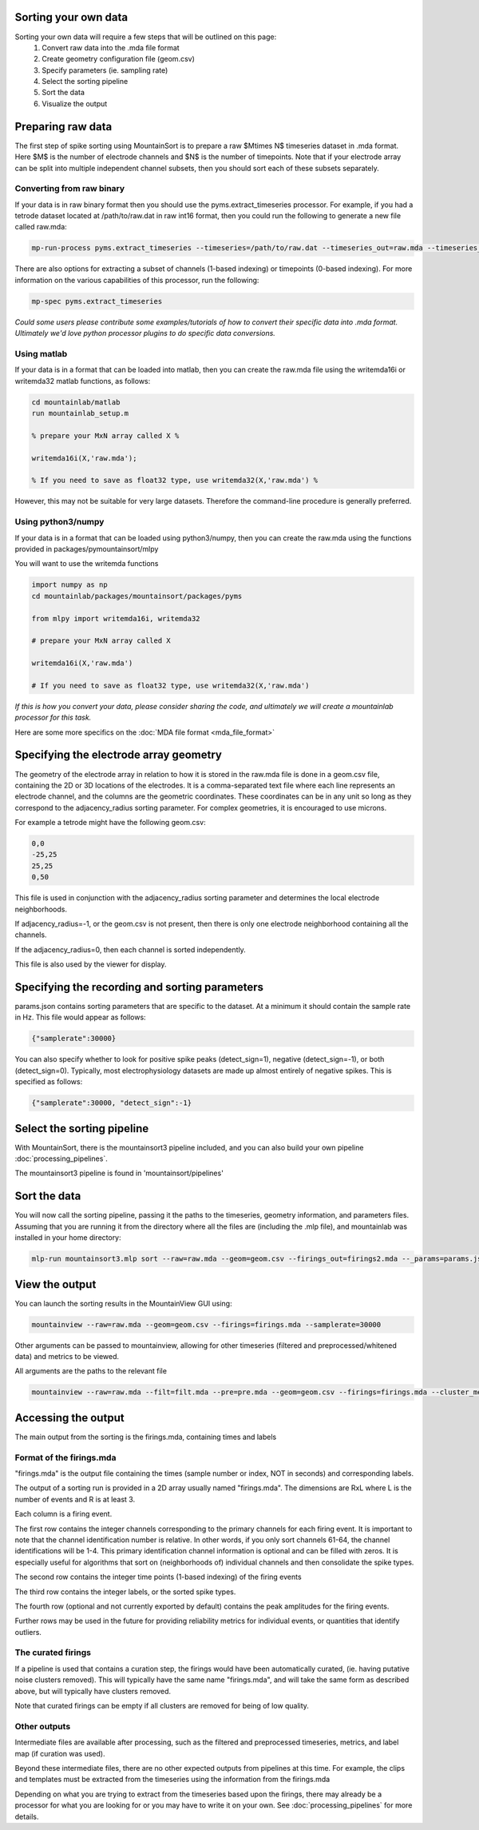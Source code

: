 Sorting your own data
==========================

Sorting your own data will require a few steps that will be outlined on this page:
    1. Convert raw data into the .mda file format
    2. Create geometry configuration file (geom.csv)
    3. Specify parameters (ie. sampling rate)
    4. Select the sorting pipeline
    5. Sort the data
    6. Visualize the output

Preparing raw data
==================

The first step of spike sorting using MountainSort is to prepare a raw $M\times N$ timeseries dataset in .mda format. Here $M$ is the number of electrode channels and $N$ is the number of timepoints. Note that if your electrode array can be split into multiple independent channel subsets, then you should sort each of these subsets separately.

Converting from raw binary
--------------------------

If your data is in raw binary format then you should use the pyms.extract_timeseries processor. For example, if you had a tetrode dataset located at /path/to/raw.dat in raw int16 format, then you could run the following to generate a new file called raw.mda:

.. code :: bash

	mp-run-process pyms.extract_timeseries --timeseries=/path/to/raw.dat --timeseries_out=raw.mda --timeseries_dtype=int16 --timeseries_num_channels=4

There are also options for extracting a subset of channels (1-based indexing) or timepoints (0-based indexing). For more information on the various capabilities of this processor, run the following:

.. code :: bash

	mp-spec pyms.extract_timeseries

*Could some users please contribute some examples/tutorials of how to convert their specific data into .mda format. Ultimately we'd love python processor plugins to do specific data conversions.*

Using matlab
------------

If your data is in a format that can be loaded into matlab, then you can create the raw.mda file using the writemda16i or writemda32 matlab functions, as follows:

.. code :: matlab

	cd mountainlab/matlab
	run mountainlab_setup.m

	% prepare your MxN array called X %

	writemda16i(X,'raw.mda');

	% If you need to save as float32 type, use writemda32(X,'raw.mda') %

However, this may not be suitable for very large datasets. Therefore the command-line procedure is generally preferred.

Using python3/numpy
-------------------

If your data is in a format that can be loaded using python3/numpy, then you can create the raw.mda using the functions provided in packages/pymountainsort/mlpy

You will want to use the writemda functions

.. code :: python

	import numpy as np
        cd mountainlab/packages/mountainsort/packages/pyms

	from mlpy import writemda16i, writemda32

	# prepare your MxN array called X

	writemda16i(X,'raw.mda')

	# If you need to save as float32 type, use writemda32(X,'raw.mda')

*If this is how you convert your data, please consider sharing the code, and ultimately we will create a mountainlab processor for this task.*

Here are some more specifics on the :doc:`MDA file format <mda_file_format>`


Specifying the electrode array geometry
=======================================

The geometry of the electrode array in relation to how it is stored in the raw.mda file is done in a geom.csv file, containing the 2D or 3D locations of the electrodes. It is a comma-separated text file where each line represents an electrode channel, and the columns are the geometric coordinates. These coordinates can be in any unit so long as they correspond to the adjacency_radius sorting parameter. For complex geometries, it is encouraged to use microns. 

For example a tetrode might have the following geom.csv:

.. code ::

    0,0
    -25,25
    25,25
    0,50
    
This file is used in conjunction with the adjacency_radius sorting parameter and determines the local electrode neighborhoods. 

If adjacency_radius=-1, or the geom.csv is not present, then there is only one electrode neighborhood containing all the channels. 

If the adjacency_radius=0, then each channel is sorted independently. 

This file is also used by the viewer for display.

Specifying the recording and sorting parameters
===============================================

params.json contains sorting parameters that are specific to the dataset. At a minimum it should contain the sample rate in Hz. This file would appear as follows:

.. code ::

    {"samplerate":30000}

You can also specify whether to look for positive spike peaks (detect_sign=1), negative (detect_sign=-1), or both (detect_sign=0). Typically, most electrophysiology datasets are made up almost entirely of negative spikes. This is specified as follows:


.. code ::

    {"samplerate":30000, "detect_sign":-1}


Select the sorting pipeline
===========================

With MountainSort, there is the mountainsort3 pipeline included, and you can also build your own pipeline :doc:`processing_pipelines`.

The mountainsort3 pipeline is found in 'mountainsort/pipelines'

Sort the data
=============

You will now call the sorting pipeline, passing it the paths to the timeseries, geometry information, and parameters files. Assuming that you are running it from the directory where all the files are (including the .mlp file), and mountainlab was installed in your home directory:

.. code:: bash

  mlp-run mountainsort3.mlp sort --raw=raw.mda --geom=geom.csv --firings_out=firings2.mda --_params=params.json --curate=true

View the output
===============

You can launch the sorting results in the MountainView GUI using:

.. code:: bash

    mountainview --raw=raw.mda --geom=geom.csv --firings=firings.mda --samplerate=30000

Other arguments can be passed to mountainview, allowing for other timeseries (filtered and preprocessed/whitened data) and metrics to be viewed.

All arguments are the paths to the relevant file

.. code:: bash

    mountainview --raw=raw.mda --filt=filt.mda --pre=pre.mda --geom=geom.csv --firings=firings.mda --cluster_metrics=metrics.json


Accessing the output
====================
The main output from the sorting is the firings.mda, containing times and labels

Format of the firings.mda
-------------------------

"firings.mda" is the output file containing the times (sample number or index, NOT in seconds) and corresponding labels.

The output of a sorting run is provided in a 2D array usually named "firings.mda". The dimensions are RxL where L is the number of events and R is at least 3.

Each column is a firing event.

The first row contains the integer channels corresponding to the primary channels for each firing event. It is important to note that the channel identification number is relative. In other words, if you only sort channels 61-64, the channel identifications will be 1-4.
This primary identification channel information is optional and can be filled with zeros. It is especially useful for algorithms that sort on (neighborhoods of) individual channels and then consolidate the spike types.

The second row contains the integer time points (1-based indexing) of the firing events

The third row contains the integer labels, or the sorted spike types.

The fourth row (optional and not currently exported by default) contains the peak amplitudes for the firing events.

Further rows may be used in the future for providing reliability metrics for individual events, or quantities that identify outliers.

The curated firings
-------------------

If a pipeline is used that contains a curation step, the firings would have been automatically curated, (ie. having putative noise clusters removed). This will typically have the same name "firings.mda", and will take the same form as described above, but will typically have clusters removed.

Note that curated firings can be empty if all clusters are removed for being of low quality.

Other outputs
-------------

Intermediate files are available after processing, such as the filtered and preprocessed timeseries, metrics, and label map (if curation was used).

Beyond these intermediate files, there are no other expected outputs from pipelines at this time. For example, the clips and templates must be extracted from the timeseries using the information from the firings.mda

Depending on what you are trying to extract from the timeseries based upon the firings, there may already be a processor for what you are looking for or you may have to write it on your own. See :doc:`processing_pipelines` for more details.
